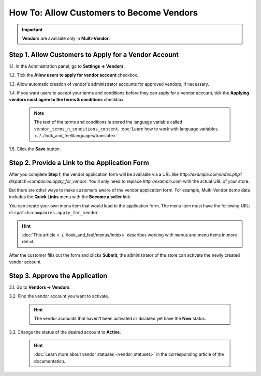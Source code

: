 *****************************************
How To: Allow Customers to Become Vendors
*****************************************

.. important::

    **Vendors** are available only in **Multi-Vendor**.

=====================================================
Step 1. Allow Customers to Apply for a Vendor Account
=====================================================

1.1. In the Administration panel, go to **Settings → Vendors**.

1.2. Tick the **Allow users to apply for vendor account** checkbox.

1.3. Allow automatic creation of vendor's administrator accounts for approved vendors, if necessary.

1.4. If you want users to accept your terms and conditions before they can apply for a vendor account, tick the **Applying vendors must agree to the terms & conditions** checkbox.

     .. note::

         The text of the terms and conditions is stored the language variable called ``vendor_terms_n_conditions_content``. :doc:`Learn how to work with language variables. <../../look_and_feel/languages/translate>`

.. image:: img/settings_vendors.png
    :align: center
    :alt: If you allow users to apply for vendor accounts, you can also make them accept terms and conditions.

1.5. Click the **Save** button.

==============================================
Step 2. Provide a Link to the Application Form
==============================================

After you complete **Step 1**, the vendor application form will be available via a URL like *http://example.com/index.php?dispatch=companies.apply_for_vendor*. You'll only need to replace *http://example.com* with the actual URL of your store.

But there are other ways to make customers aware of the vendor application form. For example, Multi-Vendor demo data includes the **Quick Links** menu with the **Become a seller** link.

.. image:: img/apply_for_vendor.png
    :align: center
    :alt: A registered customer can apply for a vendor account using a link in the menu.

You can create your own menu item that would lead to the application form. The menu item must have the following URL: ``dispatch=companies.apply_for_vendor``.

.. hint::

    :doc:`This article <../../look_and_feel/menus/index>` describes working with menus and menu items in more detail.

After the customer fills out the form and clicks **Submit**, the administrator of the store can activate the newly created vendor account.

.. image:: img/vendors_application_form.png
    :align: center
    :alt: A customer has to fill in the form to apply for a vendor account.

===============================
Step 3. Approve the Application
===============================

3.1. Go to **Vendors → Vendors**.

3.2. Find the vendor account you want to activate.

   .. hint::

       The vendor accounts that haven't been activated or disabled yet have the **New** status. 

3.3. Change the status of the desired account to **Active**.

   .. hint::

       :doc:`Learn more about vendor statuses <vendor_statuses>` in the corresponding article of the documentation.

.. image:: img/change_vendor_status.png
    :align: center
    :alt: Find the vendor account you want to activate and change its status from New to Active.
